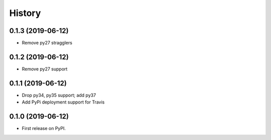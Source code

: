 =======
History
=======

0.1.3 (2019-06-12)
------------------

* Remove py27 stragglers

0.1.2 (2019-06-12)
------------------

* Remove py27 support

0.1.1 (2019-06-12)
------------------

* Drop py34, py35 support; add py37
* Add PyPi deployment support for Travis

0.1.0 (2019-06-12)
------------------

* First release on PyPI.
